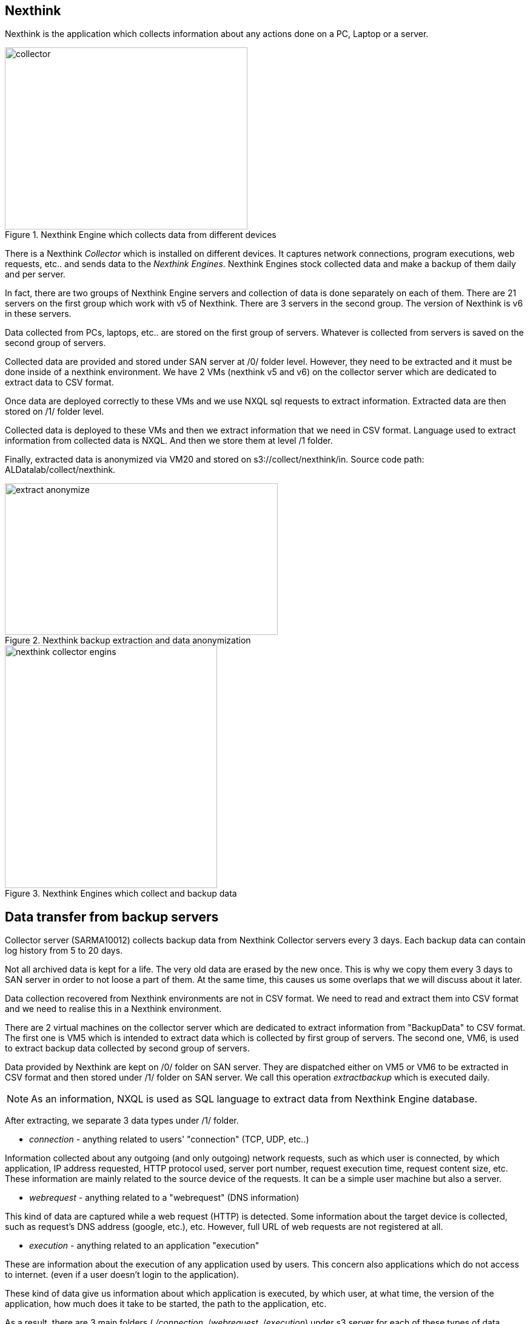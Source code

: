 <<<
== Nexthink

Nexthink is the application which collects information about any actions done on a PC, Laptop or a server.

image::images/collector.png[title="Nexthink Engine which collects data from different devices", width="400", height="300"]


There is a Nexthink _Collector_ which is installed on different devices.
It captures network connections, program executions, web requests, etc.. and sends data to the _Nexthink Engines_.
Nexthink Engines stock collected data and make a backup of them daily and per server. 


In fact, there are two groups of Nexthink Engine servers and collection of data is done separately on each of them.
There are 21 servers on the first group which work with v5 of Nexthink.
There are 3 servers in the second group.
The version of Nexthink is v6 in these servers.


Data collected from PCs, laptops, etc.. are stored on the first group of servers.
Whatever is collected from servers is saved on the second group of servers.


Collected data are provided and stored under SAN server at /0/ folder level.
However, they need to be extracted and it must be done inside of a nexthink environment.
We have 2 VMs (nexthink v5 and v6) on the collector server which are dedicated to extract data to CSV format. 

Once data are deployed correctly to these VMs and we use NXQL sql requests to extract information.
Extracted data are then stored on /1/ folder level.


Collected data is deployed to these VMs and then we extract information that we need in CSV format.
Language used to extract information from collected data is NXQL.
And then we store them at level /1 folder.


Finally, extracted data is anonymized via VM20 and stored on s3://collect/nexthink/in.
Source code path: ALDatalab/collect/nexthink.

image::images/extract_anonymize.jpg[title="Nexthink backup extraction and data anonymization", width="450", height="250"]


image::images/nexthink_collector_engins.jpg[title="Nexthink Engines which collect and backup data", width="350", height="400"]



== Data transfer from backup servers

Collector server (SARMA10012) collects backup data from Nexthink Collector servers every 3 days.
Each backup data can contain log history from 5 to 20 days.


Not all archived data is kept for a life.
The very old data are erased by the new once.
This is why we copy them every 3 days to SAN server in order to not loose a part of them.
At the same time, this causes us some overlaps that we will discuss about it later.


Data collection recovered from Nexthink environments are not in CSV format.
We need to read and extract them into CSV format and we need to realise this in a Nexthink environment.


There are 2 virtual machines on the collector server which are dedicated to extract information from "BackupData" to CSV format.
The first one is VM5 which is intended to extract data which is collected by first group of servers.
The second one, VM6, is used to extract backup data collected by second group of servers.


Data provided by Nexthink are kept on /0/ folder on SAN server.
They are dispatched either on VM5 or VM6 to be extracted in CSV format and then stored under /1/ folder on SAN server.
We call this operation _extractbackup_ which is executed daily.

NOTE: As an information, NXQL is used as SQL language to extract data from Nexthink Engine database.

After extracting, we separate 3 data types under /1/ folder.

* _connection_ - anything related to users' "connection" (TCP, UDP, etc..)

Information collected about any outgoing (and only outgoing) network requests,
such as which user is connected, by which application,
IP address requested, HTTP protocol used, server port number,
request execution time, request content size, etc.
These information are mainly related to the source device of the requests.
It can be a simple user machine but also a server.

* _webrequest_ - anything related to a "webrequest" (DNS information)

This kind of data are captured while a web request (HTTP) is detected.
Some information about the target device is collected, such as request's DNS address (google, etc.), etc.
However, full URL of web requests are not registered at all.


* _execution_ - anything related to an application "execution"

These are information about the execution of any application used by users.
This concern also applications which do not access to internet.
(even if a user doesn't login to the application).

These kind of data give us information about which application is executed,
by which user, at what time, the version of the application,
how much does it take to be started, the path to the application, etc.


As a result, there are 3 main folders ( _/connection_, /_webrequest_, /_execution_) under s3 server
for each of these types of data collections.


//[TIP]give a picture from cyberdock with highlighted colors of these folders.

== Anonymization

The next step in the process is to make anonymous some user information from extracted data.
As usual, we use virtual machine VM20 for this purpose.
Once done, we store them under /2/ folder on the SAN server in CSV format.


Finally, these data is copied to _s3://gedatalab/in._

